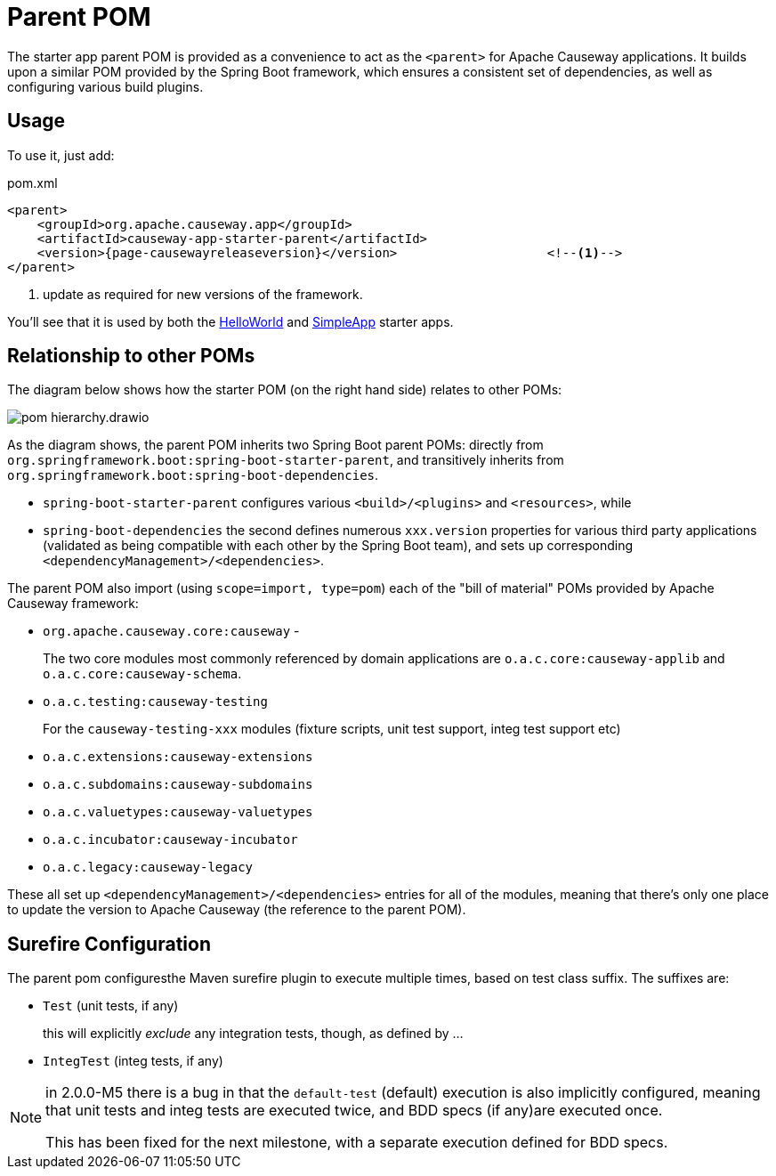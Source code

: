 = Parent POM

:Notice: Licensed to the Apache Software Foundation (ASF) under one or more contributor license agreements. See the NOTICE file distributed with this work for additional information regarding copyright ownership. The ASF licenses this file to you under the Apache License, Version 2.0 (the "License"); you may not use this file except in compliance with the License. You may obtain a copy of the License at. http://www.apache.org/licenses/LICENSE-2.0 . Unless required by applicable law or agreed to in writing, software distributed under the License is distributed on an "AS IS" BASIS, WITHOUT WARRANTIES OR  CONDITIONS OF ANY KIND, either express or implied. See the License for the specific language governing permissions and limitations under the License.


The starter app parent POM is provided as a convenience to act as the `<parent>` for Apache Causeway applications.
It builds upon a similar POM provided by the Spring Boot framework, which ensures a consistent set of dependencies, as well as configuring various build plugins.

== Usage

To use it, just add:

[source,xml,subs="attributes+"]
.pom.xml
----
<parent>
    <groupId>org.apache.causeway.app</groupId>
    <artifactId>causeway-app-starter-parent</artifactId>
    <version>{page-causewayreleaseversion}</version>                    <!--.-->
</parent>
----
<.> update as required for new versions of the framework.

You'll see that it is used by both the xref:docs:starters:helloworld.adoc[HelloWorld] and xref:docs:starters:simpleapp.adoc[SimpleApp] starter apps.

== Relationship to other POMs

The diagram below shows how the starter POM (on the right hand side) relates to other POMs:

image::pom-hierarchy.drawio.png[]


As the diagram shows, the parent POM inherits two Spring Boot parent POMs: directly from `org.springframework.boot:spring-boot-starter-parent`, and transitively inherits from `org.springframework.boot:spring-boot-dependencies`.

* `spring-boot-starter-parent` configures various `<build>/<plugins>` and `<resources>`, while
* `spring-boot-dependencies` the second defines numerous `xxx.version` properties for various third party applications (validated as being compatible with each other by the Spring Boot team), and sets up corresponding `<dependencyManagement>/<dependencies>`.

The parent POM also import (using `scope=import, type=pom`) each of the "bill of material" POMs provided by Apache Causeway framework:

* `org.apache.causeway.core:causeway` -
+
The two core modules most commonly referenced by domain applications are `o.a.c.core:causeway-applib` and `o.a.c.core:causeway-schema`.

* `o.a.c.testing:causeway-testing`
+
For the `causeway-testing-xxx` modules (fixture scripts, unit test support, integ test support etc)

* `o.a.c.extensions:causeway-extensions`

* `o.a.c.subdomains:causeway-subdomains`

* `o.a.c.valuetypes:causeway-valuetypes`

* `o.a.c.incubator:causeway-incubator`

* `o.a.c.legacy:causeway-legacy`

These all set up `<dependencyManagement>/<dependencies>` entries for all of the modules, meaning that there's only one place to update the version to Apache Causeway (the reference to the parent POM).


[#surefire-configuration]
== Surefire Configuration

The parent pom configuresthe Maven surefire plugin to execute multiple times, based on test class suffix.
The suffixes are:

* `Test` (unit tests, if any)
+
this will explicitly _exclude_ any integration tests, though, as defined by ...

* `IntegTest` (integ tests, if any)

// for 2.0.0-M6, add:
//* `IntegBddSpecs` (BDD specs, if any)

[NOTE]
====
in 2.0.0-M5 there is a bug in that the `default-test` (default) execution is also implicitly configured, meaning that unit tests and integ tests are executed twice, and BDD specs (if any)are executed once.

This has been fixed for the next milestone, with a separate execution defined for BDD specs.
====

